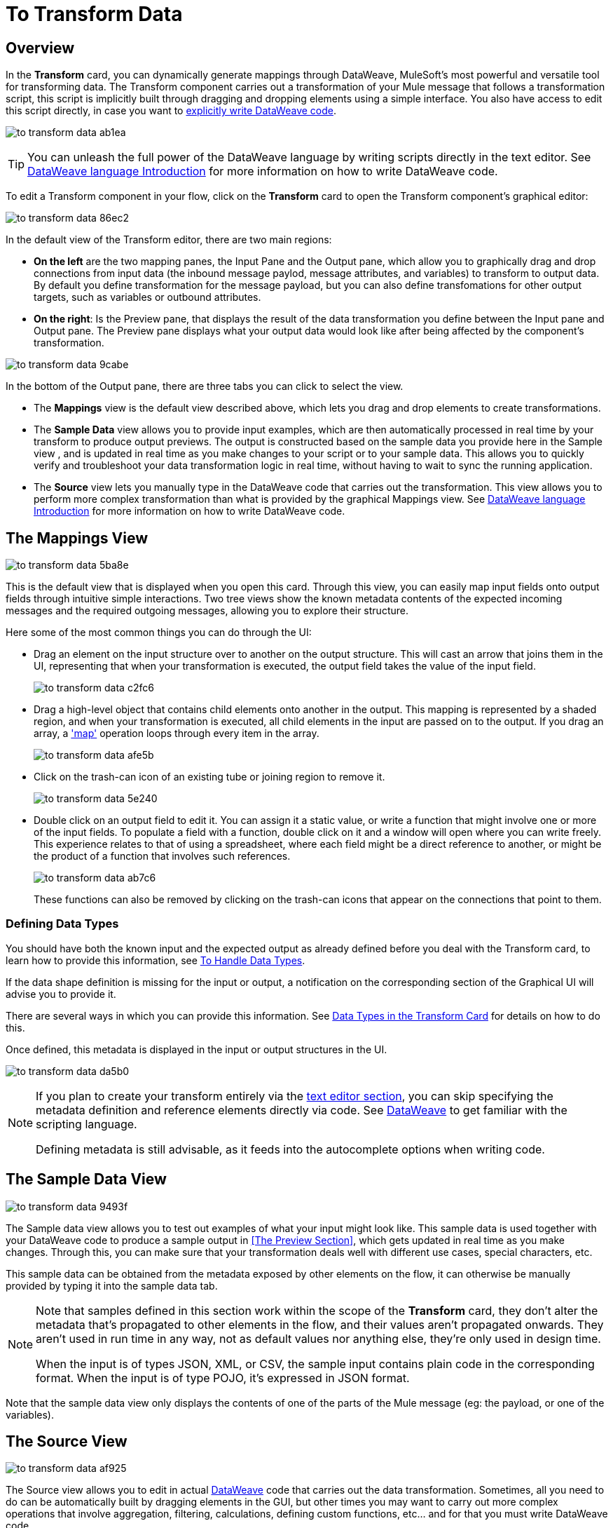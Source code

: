 = To Transform Data
:keywords:


== Overview


In the *Transform* card, you can dynamically generate mappings through DataWeave, MuleSoft's most powerful and versatile tool for transforming data. The Transform component carries out a transformation of your Mule message that follows a transformation script, this script is implicitly built through dragging and dropping elements using a simple interface. You also have access to edit this script directly, in case you want to link:/mule-user-guide/v/3.8/dataweave-language-introduction[explicitly write DataWeave code].

image:to-transform-data-ab1ea.png[]


[TIP]
====
You can unleash the full power of the DataWeave language by writing scripts directly in the text editor. See link:/mule-user-guide/v/3.8/dataweave-language-introduction[DataWeave language Introduction] for more information on how to write DataWeave code.
====


To edit a Transform component in your flow, click on the *Transform* card to open the Transform component's graphical editor:

image:to-transform-data-86ec2.png[]

In the default view of the Transform editor, there are two main regions:

* *On the left* are the two mapping panes, the Input Pane and the Output pane, which allow you to graphically drag and drop connections from input data (the inbound message paylod, message attributes, and variables) to transform to output data. By default you define transformation for the message payload, but you can also define transfomations for other output targets, such as variables or outbound attributes.

* *On the right*: Is the Preview pane, that displays the result of the data transformation you define between the Input pane and Output pane. The Preview pane displays what your output data would look like after being affected by the component's transformation.

image:to-transform-data-9cabe.png[]

In the bottom of the Output pane, there are three tabs you can click to select the view.

* The *Mappings* view is the default view described above, which lets you drag and drop elements to create transformations.
* The *Sample Data* view allows you to provide input examples, which are then automatically processed in real time by your transform to produce output previews. The output is constructed based on the sample data you provide here in the Sample view , and is updated in real time as you make changes to your script or to your sample data. This allows you to quickly verify and troubleshoot your data transformation logic in real time, without having to wait to sync the running application.
* The *Source* view lets you manually type in the DataWeave code that carries out the transformation. This view allows you to perform more complex transformation than what is provided by the graphical Mappings view. See link:/mule-user-guide/v/3.8/dataweave-language-introduction[DataWeave language Introduction] for more information on how to write DataWeave code.


== The Mappings View

image:to-transform-data-5ba8e.png[]

This is the default view that is displayed when you open this card. Through this view, you can easily map input fields onto output fields through intuitive simple interactions. Two tree views show the known metadata contents of the expected incoming messages and the required outgoing messages, allowing you to explore their structure.

Here some of the most common things you can do through the UI:


* Drag an element on the input structure over to another on the output structure. This will cast an arrow that joins them in the UI, representing that when your transformation is executed, the output field takes the value of the input field.
+
image:to-transform-data-c2fc6.png[]

* Drag a high-level object that contains child elements onto another in the output. This mapping is represented by a shaded region, and when your transformation is executed, all child elements in the input are passed on to the output. If you drag an array, a link:/mule-user-guide/v/4.0/dataweave-operators#map['map'] operation loops through every item in the array.
+
image:to-transform-data-afe5b.png[]


* Click on the trash-can icon of an existing tube or joining region to remove it.
+
image:to-transform-data-5e240.png[]


* Double click on an output field to edit it. You can assign it a static value, or write a function that might involve one or more of the input fields. To populate a field with a function, double click on it and a window will open where you can write freely. This experience relates to that of using a spreadsheet, where each field might be a direct reference to another, or might be the product of a function that involves such references.
+
image:to-transform-data-ab7c6.png[]
+
These functions can also be removed by clicking on the trash-can icons that appear on the connections that point to them.

////
* Filter the views displayed in the input and output structures by typing a name in the search boxes at the top of either, only those fields that match your search are then displayed. This is particularly useful when dealing with large data structures with many nested elements.
////




=== Defining Data Types


You should have both the known input and the expected output as already defined before you deal with the Transform card, to learn how to provide this information, see link:/design-center/v/1.0/to-manage-data-types[To Handle Data Types].

If the data shape definition is missing for the input or output, a notification on the corresponding section of the Graphical UI will advise you to provide it.


There are several ways in which you can provide this information. See link:/design-center/v/1.0/to-manage-data-types#data-types-in-the-transform-card[Data Types in the Transform Card] for details on how to do this.

Once defined, this metadata is displayed in the input or output structures in the UI.

image:to-transform-data-da5b0.png[]



[NOTE]
====
If you plan to create your transform entirely via the <<The DataWeave Text Editor, text editor section>>, you can skip specifying the metadata definition and reference elements directly via code. See link:/mule-user-guide/v/4.0/dataweave-language-introduction[DataWeave] to get familiar with the scripting language.

Defining metadata is still advisable, as it feeds into the autocomplete options when writing code.
====



== The Sample Data View

image:to-transform-data-9493f.png[]

The Sample data view allows you to test out examples of what your input might look like. This sample data is used together with your DataWeave code to produce a sample output in <<The Preview Section>>, which gets updated in real time as you make changes. Through this, you can make sure that your transformation deals well with different use cases, special characters, etc.

This sample data can be obtained from the metadata exposed by other elements on the flow, it can otherwise be manually provided by typing it into the sample data tab.



[NOTE]
====
Note that samples defined in this section work within the scope of the *Transform* card, they don't alter the metadata that's propagated to other elements in the flow, and their values aren't propagated onwards. They aren't used in run time in any way, not as default values nor anything else, they're only used in design time.

When the input is of types JSON, XML, or CSV, the sample input contains plain code in the corresponding format. When the input is of type POJO, it's expressed in JSON format.
====


Note that the sample data view only displays the contents of one of the parts of the Mule message (eg: the payload, or one of the variables).


== The Source View

image:to-transform-data-af925.png[]

The Source view allows you to edit in actual link:/mule-user-guide/v/3.8/dataweave-language-introduction[DataWeave] code that carries out the data transformation. Sometimes, all you need to do can be automatically built by dragging elements in the GUI, but other times you may want to carry out more complex operations that involve aggregation, filtering, calculations, defining custom functions, etc... and for that you must write DataWeave code.

By editing the code directly you can leverage the full power of DataWeave syntax to write simple and clean expressions to carry out complex data transformations with high performance. See the link:/mule-user-guide/v/3.8/dataweave-language-introduction[DataWeave language introduction] for a guide on the DataWeave language syntax.


== The Preview Pane


The Preview pane always displays on the right-hand side of the Transform editor, and presents a sample output. This sample output is built from the sample input you provide in <<The Sample Data View, the Sample data view>> and then transformed through the DataWeave code defined in the Output pane. As you make any changes to the transformation or the sample, the output data displayed in the preview pane will also change in real time.

This pane assures you that the output produced by your transformation is what you expect. This can sometimes get tricky when you're dealing with complex schema such as arrays of objects, or when you need to output special characters, so it's always good to know your output well.

[NOTE]
If your transform has <<handling multiple outputs, multiple outputs>>, the *Preview* section displays only the one corresponding to the currently selected output target.

image:[preview]
////
If no sample is provided yet, this section features a shortcut that you can click to open the <<provide input sample data,*Edit Sample*>> window and provide an input sample to construct the preview.

If you still haven't set up the metadata structure for your input, when clicking on this shortcut you will be first prompted to set up the structure via the <<Defining Input and Output Structure>> window.
////




== Viewing Errors

Any syntax errors on your DataWeave code are marked in red notes over the *Preview Section*.

image:to-transform-data-44771.png[]

On the *Source* tab, an additional error notification marks the amount of errors present.


image:to-transform-data-f4f2a.png[]


////
== Reader Configuration

As part of the metadata definition of your input structure, DataWeave allows you to set up certain properties of the reader object so that it parses the input differently. This is only available with certain inptut formats, and each one of these has its own specific properties. In Anypoint Studio, there are two ways to set this up:

* Configure the component that actually brings this information into your flow, by accessing its link:/mule-user-guide/v/3.8/custom-metadata-tab[*Metadata* tab].

* On the Transform Message component itself, right clicking on the root of the input section and selecting *Reader Configuration* to access a menu
+
image:dw_reader_configuration_select.png[reader conf]

+
[NOTE]
This option won't be available if the type of the input doesn't allow for this kind of configuration. If the payload is of type `unknown`, you must change its type first.




For a detailed reference of what properties can be set in the Reader Configuration of each format, see the corresponding *reader properties* section:

* link:/mule-user-guide/v/3.8/dataweave-formats#csv[CSV]

* link:/mule-user-guide/v/3.8/dataweave-formats#xml[XML]

* link:/mule-user-guide/v/3.8/dataweave-formats#flat-file[Flat File]
////

////
== Writer Configuration

s part of the metadata definition of your output structure, DataWeave allows you to set up certain properties of the writer object so that it constructs the output differently. This is only available with certain output formats, and each one of these has its own specific properties.

These properties are simply written on the `%output` directive of your DataWeave code.

For a detailed reference of what properties can be set in the Writer Configuration of each format, see the corresponding *reader properties* section:

* link:/mule-user-guide/v/3.8/dataweave-formats#csv[CSV]

* link:/mule-user-guide/v/3.8/dataweave-formats#xml[XML]

* link:/mule-user-guide/v/3.8/dataweave-formats#json[JSON]

* link:/mule-user-guide/v/3.8/dataweave-formats#flat-file[Flat File]
////

== Handling Multiple Outputs

A single Transform Message element can give shape to several different parts of the output link:/mule-user-guide/v/4.0/mule-message[Mule message]. For example in one tab you may be defining the payload contents, in another those of an variable, and these will both be parts of the same output Mule message.

To add a new output, simply:

. Go to the *Mappings* tab
. Click on the title of the output section
. In the dropdown menu Select *Add transformation*
+
image:to-transform-data-a8f15.png[]


+
[TIP]
From this same menu you can also delete targets, or open specific ones.


. Then you must specify where in the output Mule message to place the output of this new DataWeave transform.


image:to-transform-data-ea406.png[]


[NOTE]
====
In case you're using DW through the Map button, the target is already implicitly the field on which you are editing.

Note that by changing the target, the editor displays a different DataWeave script, and preview section, corresponding to the selected target.
====





////
You can also change the target of an existing transform by clicking the *Edit Current Target* button, and in that way point the output of your transform to a different element in the outgoing Mule Message.

image:dw_multiple_outputs_edit.png[edit target]
////


== See Also

* link:design-center/v/1.0/to-manage-data-types[To Manage Data Types].

* link:design-center/v/1.0/about-data-types[About Data Types].

* link:/mule-user-guide/v/4.0/dataweave[DataWeave].
